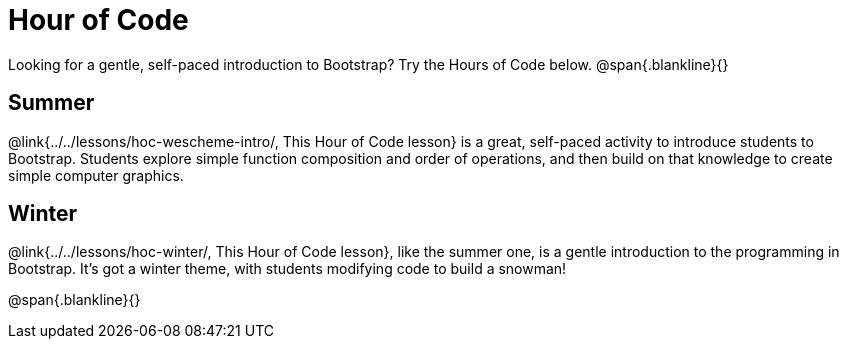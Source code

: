 = Hour of Code

++++
<style>
	/* Hide the "all the lessons" dd and dt, as well as the "other resources" section */
	#lesson-list dd:last-child, #lesson-list dt:last-of-type, .sect1 { display: none; }
	.sect1:nth-child(2), .sect1:nth-child(3) { display: block; }
</style>
++++

Looking for a gentle, self-paced introduction to Bootstrap? Try the Hours of Code below.
@span{.blankline}{}

== Summer
@link{../../lessons/hoc-wescheme-intro/, This Hour of Code lesson} is a great, self-paced activity to introduce students to Bootstrap. Students explore simple function composition and order of operations, and then build on that knowledge to create simple computer graphics.

== Winter
@link{../../lessons/hoc-winter/, This Hour of Code lesson}, like the summer one, is a gentle introduction to the programming in Bootstrap. It's got a winter theme, with students modifying code to build a snowman!

@span{.blankline}{}
